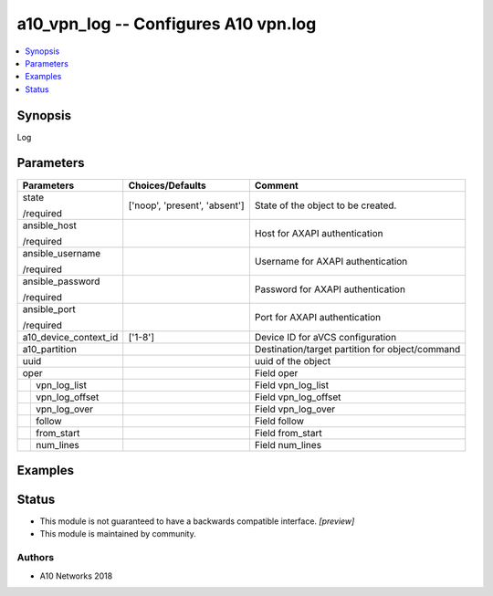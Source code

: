 .. _a10_vpn_log_module:


a10_vpn_log -- Configures A10 vpn.log
=====================================

.. contents::
   :local:
   :depth: 1


Synopsis
--------

Log






Parameters
----------

+-----------------------+-------------------------------+-------------------------------------------------+
| Parameters            | Choices/Defaults              | Comment                                         |
|                       |                               |                                                 |
|                       |                               |                                                 |
+=======================+===============================+=================================================+
| state                 | ['noop', 'present', 'absent'] | State of the object to be created.              |
|                       |                               |                                                 |
| /required             |                               |                                                 |
+-----------------------+-------------------------------+-------------------------------------------------+
| ansible_host          |                               | Host for AXAPI authentication                   |
|                       |                               |                                                 |
| /required             |                               |                                                 |
+-----------------------+-------------------------------+-------------------------------------------------+
| ansible_username      |                               | Username for AXAPI authentication               |
|                       |                               |                                                 |
| /required             |                               |                                                 |
+-----------------------+-------------------------------+-------------------------------------------------+
| ansible_password      |                               | Password for AXAPI authentication               |
|                       |                               |                                                 |
| /required             |                               |                                                 |
+-----------------------+-------------------------------+-------------------------------------------------+
| ansible_port          |                               | Port for AXAPI authentication                   |
|                       |                               |                                                 |
| /required             |                               |                                                 |
+-----------------------+-------------------------------+-------------------------------------------------+
| a10_device_context_id | ['1-8']                       | Device ID for aVCS configuration                |
|                       |                               |                                                 |
|                       |                               |                                                 |
+-----------------------+-------------------------------+-------------------------------------------------+
| a10_partition         |                               | Destination/target partition for object/command |
|                       |                               |                                                 |
|                       |                               |                                                 |
+-----------------------+-------------------------------+-------------------------------------------------+
| uuid                  |                               | uuid of the object                              |
|                       |                               |                                                 |
|                       |                               |                                                 |
+-----------------------+-------------------------------+-------------------------------------------------+
| oper                  |                               | Field oper                                      |
|                       |                               |                                                 |
|                       |                               |                                                 |
+---+-------------------+-------------------------------+-------------------------------------------------+
|   | vpn_log_list      |                               | Field vpn_log_list                              |
|   |                   |                               |                                                 |
|   |                   |                               |                                                 |
+---+-------------------+-------------------------------+-------------------------------------------------+
|   | vpn_log_offset    |                               | Field vpn_log_offset                            |
|   |                   |                               |                                                 |
|   |                   |                               |                                                 |
+---+-------------------+-------------------------------+-------------------------------------------------+
|   | vpn_log_over      |                               | Field vpn_log_over                              |
|   |                   |                               |                                                 |
|   |                   |                               |                                                 |
+---+-------------------+-------------------------------+-------------------------------------------------+
|   | follow            |                               | Field follow                                    |
|   |                   |                               |                                                 |
|   |                   |                               |                                                 |
+---+-------------------+-------------------------------+-------------------------------------------------+
|   | from_start        |                               | Field from_start                                |
|   |                   |                               |                                                 |
|   |                   |                               |                                                 |
+---+-------------------+-------------------------------+-------------------------------------------------+
|   | num_lines         |                               | Field num_lines                                 |
|   |                   |                               |                                                 |
|   |                   |                               |                                                 |
+---+-------------------+-------------------------------+-------------------------------------------------+







Examples
--------

.. code-block:: yaml+jinja

    





Status
------




- This module is not guaranteed to have a backwards compatible interface. *[preview]*


- This module is maintained by community.



Authors
~~~~~~~

- A10 Networks 2018

